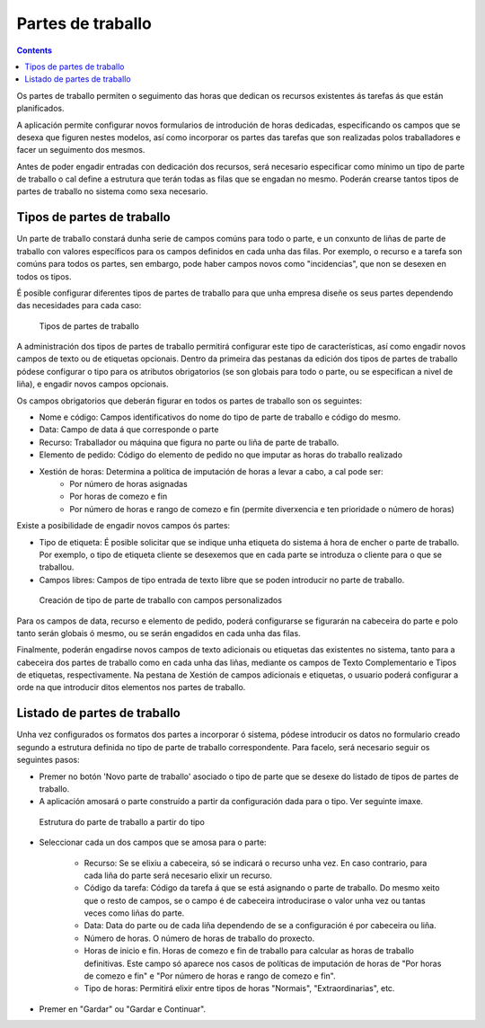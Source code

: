 Partes de traballo
##################

.. contents::

Os partes de traballo permiten o seguimento das horas que dedican os recursos existentes ás tarefas ás que están planificados.

A aplicación permite configurar novos formularios de introdución de horas dedicadas, especificando os campos que se desexa que figuren nestes modelos, así como incorporar os partes das tarefas que son realizadas polos traballadores e facer un seguimento dos mesmos.

Antes de poder engadir entradas con dedicación dos recursos, será necesario especificar como mínimo un tipo de parte de traballo o cal define a estrutura que terán todas as filas que se engadan no mesmo. Poderán crearse tantos tipos de partes de traballo no sistema como sexa necesario.

Tipos de partes de traballo
===========================

Un parte de traballo constará dunha serie de campos comúns para todo o parte, e un conxunto de liñas de parte de traballo con valores específicos para os campos definidos en cada unha das filas. Por exemplo, o recurso e a tarefa son comúns para todos os partes, sen embargo, pode haber campos novos como "incidencias", que non se desexen en todos os tipos.

É posible configurar diferentes tipos de partes de traballo para que unha empresa diseñe os seus partes dependendo das necesidades para cada caso:

.. figure:: images/work-report-types.png
   :scale: 40

   Tipos de partes de traballo

A administración dos tipos de partes de traballo permitirá configurar este tipo de características, así como engadir novos campos de texto ou de etiquetas opcionais. Dentro da primeira das pestanas da edición dos tipos de partes de traballo pódese configurar o tipo para os atributos obrigatorios (se son globais para todo o parte, ou se especifican a nivel de liña), e engadir novos campos opcionais.

Os campos obrigatorios que deberán figurar en todos os partes de traballo son os seguintes:

* Nome e código: Campos identificativos do nome do tipo de parte de traballo e código do mesmo.
* Data: Campo de data á que corresponde o parte
* Recurso: Traballador ou máquina que figura no parte ou liña de parte de traballo.
* Elemento de pedido: Código do elemento de pedido no que imputar as horas do traballo realizado
* Xestión de horas: Determina a política de imputación de horas a levar a cabo, a cal pode ser:
   * Por número de horas asignadas
   * Por horas de comezo e fin
   * Por número de horas e rango de comezo e fin (permite diverxencia e ten prioridade o número de horas)

Existe a posibilidade de engadir novos campos ós partes:

* Tipo de etiqueta: É posible solicitar que se indique unha etiqueta do sistema á hora de encher o parte de traballo. Por exemplo, o tipo de etiqueta cliente se desexemos que en cada parte se introduza o cliente para o que se traballou.
* Campos libres: Campos de tipo entrada de texto libre que se poden introducir no parte de traballo.

.. figure:: images/work-report-type.png
   :scale: 50

   Creación de tipo de parte de traballo con campos personalizados


Para os campos de data, recurso e elemento de pedido, poderá configurarse se figurarán na cabeceira do parte e polo tanto serán globais ó mesmo, ou se serán engadidos en cada unha das filas.

Finalmente, poderán engadirse novos campos de texto adicionais ou etiquetas das existentes no sistema, tanto para a cabeceira dos partes de traballo como en cada unha das liñas, mediante os campos de Texto Complementario e Tipos de etiquetas, respectivamente. Na pestana de Xestión de campos adicionais e etiquetas, o usuario poderá configurar a orde na que introducir ditos elementos nos partes de traballo.

Listado de partes de traballo
=============================

Unha vez configurados os formatos dos partes a incorporar ó sistema, pódese introducir os datos no formulario creado segundo a estrutura definida no tipo de parte de traballo correspondente. Para facelo, será necesario seguir os seguintes pasos:

* Premer no botón 'Novo parte de traballo' asociado o tipo de parte que se desexe do listado de tipos de partes de traballo.
* A aplicación amosará o parte construído a partir da configuración dada para o tipo. Ver seguinte imaxe.

.. figure:: images/work-report-type.png
   :scale: 50

   Estrutura do parte de traballo a partir do tipo

* Seleccionar cada un dos campos que se amosa para o parte:

   * Recurso: Se se elixiu a cabeceira, só se indicará o recurso unha vez. En caso contrario, para cada liña do parte será necesario elixir un recurso.
   * Código da tarefa: Código da tarefa á que se está asignando o parte de traballo. Do mesmo xeito que o resto de campos, se o campo é de cabeceira introducirase o valor unha vez ou tantas veces como liñas do parte.
   * Data: Data do parte ou de cada liña dependendo de se a configuración é por cabeceira ou liña.
   * Número de horas. O número de horas de traballo do proxecto.
   * Horas de inicio e fin. Horas de comezo e fin de traballo para calcular as horas de traballo definitivas. Este campo só aparece nos casos de políticas de imputación de horas de "Por horas de comezo e fin" e "Por número de horas e rango de comezo e fin".
   * Tipo de horas: Permitirá elixir entre tipos de horas "Normais", "Extraordinarias", etc.

* Premer en "Gardar" ou "Gardar e Continuar".

